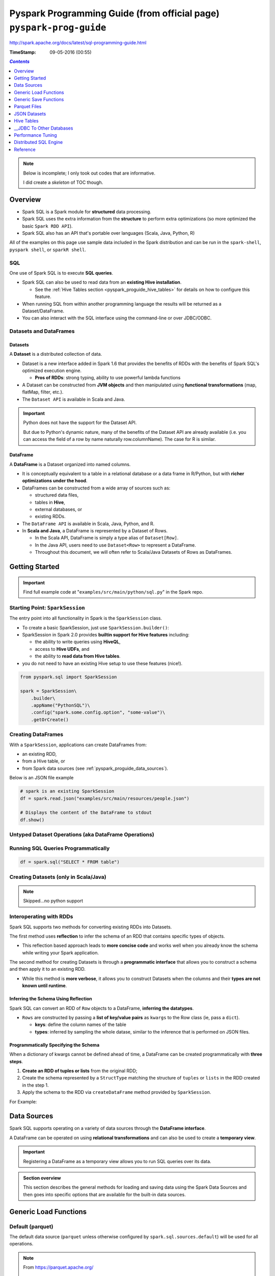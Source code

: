 Pyspark Programming Guide (from official page) ``pyspark-prog-guide``
"""""""""""""""""""""""""""""""""""""""""""""""""""""""""""""""""""""
http://spark.apache.org/docs/latest/sql-programming-guide.html

:TimeStamp: 09-05-2016 (00:55)

.. contents:: `Contents`
   :depth: 1
   :local:

.. note::

  Below is incomplete; I only took out codes that are informative.

  I did create a *skeleton* of TOC though.

########
Overview
########
- Spark SQL is a Spark module for **structured** data processing.
- Spark SQL uses the extra information from the **structure** to perform extra optimizations (so more optimized the basic ``Spark RDD API``).
- Spark SQL also has an API that's portable over languages (Scala, Java, Python, R)
All of the examples on this page use sample data included in the Spark distribution and can be run in the ``spark-shell``, ``pyspark shell``, or ``sparkR shell``.

***
SQL
***
One use of Spark SQL is to execute **SQL queries**. 

- Spark SQL can also be used to read data from an **existing Hive installation**. 

  - See the :ref:`Hive Tables section <pyspark_proguide_hive_tables>` for details on how to configure this feature. 
- When running SQL from within another programming language the results will be returned as a Dataset/DataFrame. 
- You can also interact with the SQL interface using the command-line or over JDBC/ODBC.

***********************
Datasets and DataFrames
***********************

Datasets
========
A **Dataset** is a distributed collection of data. 

- Dataset is a new interface added in Spark 1.6 that provides the benefits of RDDs with the benefits of Spark SQL's optimized execution engine. 

  - **Pros of RDDs**: strong typing, ability to use powerful lambda functions
- A Dataset can be constructed from **JVM objects** and then manipulated using **functional transformations** (map, flatMap, filter, etc.). 
- The ``Dataset API`` is available in Scala and Java. 

.. important:: Python does not have the support for the Dataset API. 

  But due to Python's dynamic nature, many of the benefits of the Dataset API are already available (i.e. you can access the field of a row by name naturally row.columnName). The case for R is similar.

DataFrame
=========
A **DataFrame** is a Dataset organized into named columns. 

- It is conceptually equivalent to a table in a relational database or a data frame in R/Python, but with **richer optimizations under the hood**. 
- DataFrames can be constructed from a wide array of sources such as: 

  - structured data files, 
  - tables in **Hive**, 
  - external databases, or 
  - existing RDDs. 

- The ``DataFrame API`` is available in Scala, Java, Python, and R. 
- In **Scala and Java**, a DataFrame is represented by a Dataset of Rows. 
  
  - In the Scala API, DataFrame is simply a type alias of ``Dataset[Row]``. 
  - In the Java API, users need to use ``Dataset<Row>`` to represent a DataFrame.
  - Throughout this document, we will often refer to Scala/Java Datasets of Rows as DataFrames.

###############
Getting Started
###############

.. important::

  Find full example code at "``examples/src/main/python/sql.py``" in the Spark repo.

********************************
Starting Point: ``SparkSession``
********************************
The entry point into all functionality in Spark is the ``SparkSession`` class. 

- To create a basic SparkSession, just use ``SparkSession.builder()``:
- SparkSession in Spark 2.0 provides **builtin support for Hive features** including:

  - the ability to write queries using **HiveQL**, 
  - access to **Hive UDFs**, and 
  - the ability to **read data from Hive tables**. 
- you do not need to have an existing Hive setup to use these features (nice!).

.. code-block:: python

    from pyspark.sql import SparkSession

    spark = SparkSession\
        .builder\
        .appName("PythonSQL")\
        .config("spark.some.config.option", "some-value")\
        .getOrCreate()

*******************
Creating DataFrames
*******************
With a ``SparkSession``, applications can create DataFrames from:

- an existing RDD, 
- from a Hive table, or 
- from Spark data sources (see :ref:`pyspark_proguide_data_sources`).

Below is an JSON file example

.. code-block:: python

    # spark is an existing SparkSession
    df = spark.read.json("examples/src/main/resources/people.json")

    # Displays the content of the DataFrame to stdout
    df.show()


*****************************************************
Untyped Dataset Operations (aka DataFrame Operations)
*****************************************************
.. code-block:: python
    :linenos:

    >>> # Create the DataFrame
    >>> df = spark.read.json("examples/src/main/resources/people.json")

    >>> # Show the content of the DataFrame
    >>> df.show()
    age  name
    null Michael
    30   Andy
    19   Justin

    >>> # Print the schema in a tree format
    >>> df.printSchema()
    root
    |-- age: long (nullable = true)
    |-- name: string (nullable = true)

    >>> # Select only the "name" column
    >>> df.select("name").show()
    name
    Michael
    Andy
    Justin

    >>> # Select everybody, but increment the age by 1
    >>> df.select(df['name'], df['age'] + 1).show()
    name    (age + 1)
    Michael null
    Andy    31
    Justin  20

    >>> # Select people older than 21
    >>> df.filter(df['age'] > 21).show()
    age name
    30  Andy

    >>> # Count people by age
    >>> df.groupBy("age").count().show()
    age  count
    null 1
    19   1
    30   1

************************************
Running SQL Queries Programmatically
************************************
.. code-block:: python

    df = spark.sql("SELECT * FROM table")

**************************************
Creating Datasets (only in Scala/Java)
**************************************
.. note:: Skipped...no python support

************************
Interoperating with RDDs
************************
Spark SQL supports two methods for converting existing RDDs into Datasets. 

The first method uses **reflection** to infer the schema of an RDD that contains specific types of objects. 

- This reflection based approach leads to **more concise code** and works well when you already know the schema while writing your Spark application.

The second method for creating Datasets is through a **programmatic interface** that allows you to construct a schema and then apply it to an existing RDD. 

- While this method is **more verbose**, it allows you to construct Datasets when the columns and their **types are not known until runtime**.


.. _pyspark_proguide_schema_refl:

Inferring the Schema Using Reflection
=====================================
Spark SQL can convert an RDD of ``Row`` objects to a DataFrame, **inferring the datatypes**.

- ``Rows`` are constructed by passing a **list of key/value pairs** as ``kwargs`` to the Row class (ie, pass a ``dict``). 
  
  - **keys**: define the column names of the table
  - **types**: inferred by sampling the whole datase, similar to the inference that is performed on JSON files.

.. code-block:: python
    :linenos:

    # spark is an existing SparkSession.
    from pyspark.sql import Row
    sc = spark.sparkContext

    # Load a text file and convert each line to a Row.
    lines = sc.textFile("examples/src/main/resources/people.txt")
    parts = lines.map(lambda l: l.split(","))
    people = parts.map(lambda p: Row(name=p[0], age=int(p[1])))

    # Infer the schema, and register the DataFrame as a table.
    schemaPeople = spark.createDataFrame(people)
    schemaPeople.createOrReplaceTempView("people")

    # SQL can be run over DataFrames that have been registered as a table.
    teenagers = spark.sql("SELECT name FROM people WHERE age >= 13 AND age <= 19")

    # The results of SQL queries are RDDs and support all the normal RDD operations.
    teenNames = teenagers.map(lambda p: "Name: " + p.name)
    for teenName in teenNames.collect():
      print(teenName)

Programmatically Specifying the Schema
======================================

When a dictionary of kwargs cannot be defined ahead of time, a DataFrame can be created programmatically with **three steps**.

#. **Create an RDD of tuples or lists** from the original RDD;
#. Create the schema represented by a ``StructType`` matching the structure of ``tuples`` or ``lists`` in the RDD created in the step 1.
#. Apply the schema to the RDD via ``createDataFrame`` method provided by ``SparkSession``.

For Example:

.. code-block:: python
    :linenos:

    # Import SparkSession and data types
    from pyspark.sql.types import *

    # spark is an existing SparkSession.
    sc = spark.sparkContext

    # Load a text file and convert each line to a tuple.
    lines = sc.textFile("examples/src/main/resources/people.txt")
    parts = lines.map(lambda l: l.split(","))
    people = parts.map(lambda p: (p[0], p[1].strip()))

    # The schema is encoded in a string.
    schemaString = "name age"

    fields = [StructField(field_name, StringType(), True) for field_name in schemaString.split()]
    schema = StructType(fields)

    # Apply the schema to the RDD.
    schemaPeople = spark.createDataFrame(people, schema)

    # Creates a temporary view using the DataFrame
    schemaPeople.createOrReplaceTempView("people")

    # SQL can be run over DataFrames that have been registered as a table.
    results = spark.sql("SELECT name FROM people")

    # The results of SQL queries are RDDs and support all the normal RDD operations.
    names = results.map(lambda p: "Name: " + p.name)
    for name in names.collect():
      print(name)

.. _pyspark_proguide_data_sources:

############
Data Sources
############
Spark SQL supports operating on a variety of data sources through the **DataFrame interface**. 

A DataFrame can be operated on using **relational transformations** and can also be used to create a **temporary view**. 

.. important:: Registering a DataFrame as a temporary view allows you to run SQL queries over its data. 


.. admonition:: Section overview

    This section describes the general methods for loading and saving data using the Spark Data Sources and then goes into specific options that are available for the built-in data sources.


######################
Generic Load Functions
######################

*****************
Default (parquet)
*****************
The default data source (``parquet`` unless otherwise configured by ``spark.sql.sources.default``) will be used for all operations.

.. note::
  
  From https://parquet.apache.org/

    Apache Parquet is a columnar storage format available to any project in the Hadoop ecosystem, regardless of the choice of data processing framework, data model or programming language.

  Also see :ref:`pyspark_proguide_parquet_files`

.. code-block:: python

    df = spark.read.load("examples/src/main/resources/users.parquet")
    df.select("name", "favorite_color").write.save("namesAndFavColors.parquet")

***************************
Manually Specifying Options
***************************
- Data sources are specified by their fully qualified name (i.e., ``org.apache.spark.sql.parquet``), but for built-in sources you can also use their short names (``json, parquet, jdbc``)
- DataFrames loaded from any data source type can be converted into other types using this syntax.

.. code-block:: python

    df = spark.read.load("examples/src/main/resources/people.json", format="json")
    df.select("name", "age").write.save("namesAndAges.parquet", format="parquet")

*************************
Run SQL on files directly
*************************
Instead of using read API to load a file into DataFrame and query it, you can also query that file directly with SQL.

.. code-block:: python

    df = spark.sql("SELECT * FROM parquet.`examples/src/main/resources/users.parquet`")

######################
Generic Save Functions
######################

**********
Save Modes
**********
Save operations can optionally take a ``SaveMode``, that specifies how to handle existing data if present. 

- It is important to realize that these save modes **do not utilize any locking** and are **not atomic**. 
- Additionally, when performing an Overwrite, the data will be deleted before writing out the new data.

.. csv-table:: 
    :header: Scala/JAVA, Any Language, Meaning
    :delim: |

    ``SaveMode.ErrorIfExists`` (default) | ``"error"`` (default) | When saving a DataFrame to a data source, if data already exists, an exception is expected to be thrown.
    ``SaveMode.Append`` | ``"append"`` | When saving a DataFrame to a data source, if data or table already exists, contents of the DataFrame are expected to be appended to existing data.
    ``SaveMode.Overwrite`` | ``"overwrite"`` |Overwrite mode means that when saving a DataFrame to a data source, if data/table already exists, existing data is expected to be overwritten by the contents of the DataFrame.
    ``SaveMode.Ignore`` | ``"ignore"`` | Ignore mode means that when saving a DataFrame to a data source, if data already exists, the save operation is expected to not save the contents of the DataFrame and to not change the existing data. This is similar to a CREATE TABLE IF NOT EXISTS in SQL.
    

*****************************
__Saving to Persistent Tables
*****************************
.. todo:: todo


.. _pyspark_proguide_parquet_files:

#############
Parquet Files
#############
`Parquet <http://parquet.io/>`__ is a columnar format that is supported by many other data processing systems. 

- Spark SQL provides support for both reading and writing Parquet files that automatically preserves the schema of the original data. 
- When writing Parquet files, all columns are automatically converted to be nullable for compatibility reasons. 

*****************************
Loading Data Programmatically
*****************************
Using the data from the above example:

.. code-block:: python
    :linenos:

    # spark from the previous example is used in this example.

    schemaPeople # The DataFrame from the previous example.

    # DataFrames can be saved as Parquet files, maintaining the schema information.
    schemaPeople.write.parquet("people.parquet")

    # Read in the Parquet file created above. Parquet files are self-describing so the schema is preserved.
    # The result of loading a parquet file is also a DataFrame.
    parquetFile = spark.read.parquet("people.parquet")

    # Parquet files can also be used to create a temporary view and then used in SQL statements.
    parquetFile.createOrReplaceTempView("parquetFile");
    teenagers = spark.sql("SELECT name FROM parquetFile WHERE age >= 13 AND age <= 19")
    teenNames = teenagers.map(lambda p: "Name: " + p.name)
    for teenName in teenNames.collect():
      print(teenName)

*********************
__Partition Discovery
*********************

**************
Schema Merging
**************
Like ProtocolBuffer, Avro, and Thrift, Parquet also supports schema evolution. Users can start with a simple schema, and gradually add more columns to the schema as needed. In this way, users may end up with multiple Parquet files with different but mutually compatible schemas. The Parquet data source is now able to automatically detect this case and merge schemas of all these files.

Since schema merging is a relatively expensive operation, and is not a necessity in most cases, we turned it off by default starting from 1.5.0. You may enable it by
setting data source option mergeSchema to true when reading Parquet files (as shown in the examples below), or
setting the global SQL option spark.sql.parquet.mergeSchema to true.

.. code-block:: python
    :linenos:

    # Create a simple DataFrame, stored into a partition directory
    df1 = spark.createDataFrame(sc.parallelize(range(1, 6))\
                                       .map(lambda i: Row(single=i, double=i * 2)))
    df1.write.parquet("data/test_table/key=1")

    # Create another DataFrame in a new partition directory,
    # adding a new column and dropping an existing column
    df2 = spark.createDataFrame(sc.parallelize(range(6, 11))
                                       .map(lambda i: Row(single=i, triple=i * 3)))
    df2.write.parquet("data/test_table/key=2")

    # Read the partitioned table
    df3 = spark.read.option("mergeSchema", "true").parquet("data/test_table")
    df3.printSchema()

::

    # The final schema consists of all 3 columns in the Parquet files together
    # with the partitioning column appeared in the partition directory paths.
    # root
    # |-- single: int (nullable = true)
    # |-- double: int (nullable = true)
    # |-- triple: int (nullable = true)
    # |-- key : int (nullable = true)

***********************************
__Hive metastore Parquet Conversion
***********************************

*************
Configuration
*************
Configuration of Parquet can be done using the ``setConf`` method on ``SparkSession`` or by running ``SET key=value`` commands using ``SQL``.

.. csv-table:: 
    :header: Property Name, Default, Meaning
    :delim: |

    ``spark.sql.parquet.binaryAsString`` | false | Some other Parquet-producing systems, in particular Impala, Hive, and older versions of Spark SQL, do not differentiate between binary data and strings when writing out the Parquet schema. This flag tells Spark SQL to interpret binary data as a string to provide compatibility with these systems.
    ``spark.sql.parquet.int96AsTimestamp``  | true | Some Parquet-producing systems, in particular Impala and Hive, store Timestamp into INT96. This flag tells Spark SQL to interpret INT96 data as a timestamp to provide compatibility with these systems.
    ``spark.sql.parquet.cacheMetadata`` | true |  Turns on caching of Parquet schema metadata. Can speed up querying of static data.
    ``spark.sql.parquet.compression.codec`` | gzip |  Sets the compression codec use when writing Parquet files. Acceptable values include: uncompressed, snappy, gzip, lzo.
    ``spark.sql.parquet.filterPushdown`` | true |  Enables Parquet filter push-down optimization when set to true.
    ``spark.sql.hive.convertMetastoreParquet``  | true | When set to false, Spark SQL will use the Hive SerDe for parquet tables instead of the built in support.
    ``spark.sql.parquet.mergeSchema`` | false | When true, the Parquet data source merges schemas collected from all data files, otherwise the schema is picked from the summary file or a random data file if no summary file is available.
#############
JSON Datasets
#############
::

  Spark SQL can automatically infer the schema of a JSON dataset and load it as a DataFrame. This conversion can be done using SparkSession.read.json on a JSON file.

  Note that the file that is offered as a json file is not a typical JSON file. Each line must contain a separate, self-contained valid JSON object. As a consequence, a regular multi-line JSON file will most often fail.

.. code-block:: python
    :linenos:

    >>> # A JSON dataset is pointed to by path.
    >>> # The path can be either a single text file or a directory storing text files.
    >>> people = spark.read.json("examples/src/main/resources/people.json")

    >>> # The inferred schema can be visualized using the printSchema() method.
    >>> people.printSchema()
    root
    |-- age: long (nullable = true)
    |-- name: string (nullable = true)

    >>> # Creates a temporary view using the DataFrame.
    >>> people.createOrReplaceTempView("people")

    >>> # SQL statements can be run by using the sql methods provided by `spark`.
    >>> teenagers = spark.sql("SELECT name FROM people WHERE age >= 13 AND age <= 19")

    >>> # Alternatively, a DataFrame can be created for a JSON dataset represented by
    >>> # an RDD[String] storing one JSON object per string.
    >>> anotherPeopleRDD = sc.parallelize([
    >>>   '{"name":"Yin","address":{"city":"Columbus","state":"Ohio"}}'])
    >>> anotherPeople = spark.jsonRDD(anotherPeopleRDD)

.. _pyspark_proguide_hive_tables:

###########
Hive Tables
###########
http://spark.apache.org/docs/latest/sql-programming-guide.html#hive-tables

.. code-block:: python

    # spark is an existing SparkSession

    spark.sql("CREATE TABLE IF NOT EXISTS src (key INT, value STRING)")
    spark.sql("LOAD DATA LOCAL INPATH 'examples/src/main/resources/kv1.txt' INTO TABLE src")

    # Queries can be expressed in HiveQL.
    results = spark.sql("FROM src SELECT key, value").collect()

*******************************************************
__Interacting with Different Versions of Hive Metastore
*******************************************************
http://spark.apache.org/docs/latest/sql-programming-guide.html#interacting-with-different-versions-of-hive-metastore

#########################
__JDBC To Other Databases
#########################
http://spark.apache.org/docs/latest/sql-programming-guide.html#jdbc-to-other-databases

.. code-block:: python

    df = spark.read.format('jdbc').options(url='jdbc:postgresql:dbserver', dbtable='schema.tablename').load()

##################
Performance Tuning
##################
.. important::
  
  For some workloads it is possible to improve performance by either:

  #. caching data in memory, or by 
  #. turning on some experimental options.

**********************
Caching Data in Memory
**********************
Spark SQL can cache tables using an in-memory columnar format by calling ``spark.cacheTable("tableName"``) or ``dataFrame.cache()``. 

- Then Spark SQL will scan only required columns and will automatically tune compression to minimize memory usage and GC pressure. 
- You can call ``spark.uncacheTable("tableName")`` to remove the table from memory.

.. note::

  Configuration of in-memory caching can be done using the ``setConf`` method on ``SparkSession`` or by running ``SET key=value`` commands using SQL.

.. csv-table:: 
    :header: Property Name, Default, Meaning
    :delim: |

    ``spark.sql.inMemoryColumnarStorage.compressed``  | true |  When set to true Spark SQL will automatically select a compression codec for each column based on statistics of the data.
    ``spark.sql.inMemoryColumnarStorage.batchSize`` | 10000 | Controls the size of batches for columnar caching. Larger batch sizes can improve memory utilization and compression, but risk OOMs when caching data

***************************
Other Configuration Options
***************************
.. note::  It is possible that these options will be deprecated in future release as more optimizations are performed automatically.

.. csv-table:: 
    :header: Property Name, Default, Meaning
    :delim: |

    ``spark.sql.files.maxPartitionBytes`` | 134217728 (128 MB) | The maximum number of bytes to pack into a single partition when reading files.
    ``spark.sql.files.openCostInBytes`` | 4194304 (4 MB) | The estimated cost to open a file, measured by the number of bytes could be scanned in the same time. This is used when putting multiple files into a partition. It is better to over estimated, then the partitions with small files will be faster than partitions with bigger files (which is scheduled first).
    ``spark.sql.autoBroadcastJoinThreshold``  | 10485760 (10 MB) | Configures the maximum size in bytes for a table that will be broadcast to all worker nodes when performing a join. By setting this value to -1 broadcasting can be disabled. Note that currently statistics are only supported for Hive Metastore tables where the command ANALYZE TABLE <tableName> COMPUTE STATISTICS noscan has been run.
    ``spark.sql.shuffle.partitions``  | 200 | Configures the number of partitions to use when shuffling data for joins or aggregations.
######################
Distributed SQL Engine
######################
Spark SQL can also act as a distributed query engine using its ``JDBC/ODBC`` or **command-line interface**. 

In this mode, end-users or applications can interact with Spark SQL directly to run SQL queries, without the need to write any code.

*************************************
__Running the Thrift JDBC/ODBC server
*************************************

*************************
Running the Spark SQL CLI
*************************
The Spark SQL CLI is a convenient tool to run the Hive metastore service in local mode and execute queries input from the command line. Note that the Spark SQL CLI cannot talk to the Thrift JDBC server.

To start the Spark SQL CLI, run the following in the Spark directory:

.. code-block:: bash

    ./bin/spark-sql

- To configure Hive, place your ``hive-site.xml``, ``core-site.xml`` and ``hdfs-site.xml`` files in ``conf/``. 
- You may run ``./bin/spark-sql --help`` for a complete list of all available options.

#########
Reference
#########

**********
Data-Types
**********
http://spark.apache.org/docs/latest/sql-programming-guide.html#data-types

*************
NaN Semantics
*************
There is specially handling for not-a-number (NaN) when dealing with float or double types that does not exactly match standard floating point semantics. 

.. important::

  - ``NaN = NaN`` returns true.
  - In aggregations all NaN values are grouped together.
  - NaN is treated as a normal value in join keys.
  - NaN values go last when in ascending order, larger than any other numeric value.